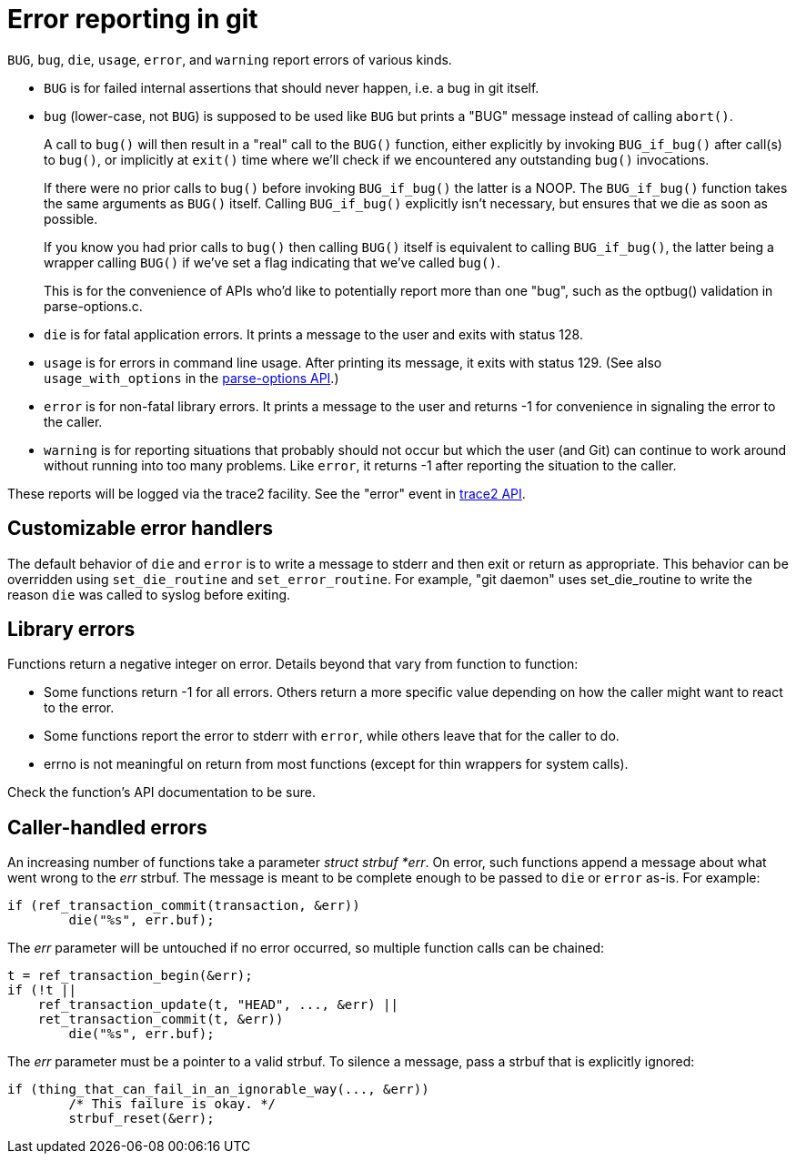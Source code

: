 Error reporting in git
======================

`BUG`, `bug`, `die`, `usage`, `error`, and `warning` report errors of
various kinds.

- `BUG` is for failed internal assertions that should never happen,
  i.e. a bug in git itself.

- `bug` (lower-case, not `BUG`) is supposed to be used like `BUG` but
  prints a "BUG" message instead of calling `abort()`.
+
A call to `bug()` will then result in a "real" call to the `BUG()`
function, either explicitly by invoking `BUG_if_bug()` after call(s)
to `bug()`, or implicitly at `exit()` time where we'll check if we
encountered any outstanding `bug()` invocations.
+
If there were no prior calls to `bug()` before invoking `BUG_if_bug()`
the latter is a NOOP. The `BUG_if_bug()` function takes the same
arguments as `BUG()` itself. Calling `BUG_if_bug()` explicitly isn't
necessary, but ensures that we die as soon as possible.
+
If you know you had prior calls to `bug()` then calling `BUG()` itself
is equivalent to calling `BUG_if_bug()`, the latter being a wrapper
calling `BUG()` if we've set a flag indicating that we've called
`bug()`.
+
This is for the convenience of APIs who'd like to potentially report
more than one "bug", such as the optbug() validation in
parse-options.c.

- `die` is for fatal application errors.  It prints a message to
  the user and exits with status 128.

- `usage` is for errors in command line usage.  After printing its
  message, it exits with status 129.  (See also `usage_with_options`
  in the link:api-parse-options.html[parse-options API].)

- `error` is for non-fatal library errors.  It prints a message
  to the user and returns -1 for convenience in signaling the error
  to the caller.

- `warning` is for reporting situations that probably should not
  occur but which the user (and Git) can continue to work around
  without running into too many problems.  Like `error`, it
  returns -1 after reporting the situation to the caller.

These reports will be logged via the trace2 facility. See the "error"
event in link:api-trace2.html[trace2 API].

Customizable error handlers
---------------------------

The default behavior of `die` and `error` is to write a message to
stderr and then exit or return as appropriate.  This behavior can be
overridden using `set_die_routine` and `set_error_routine`.  For
example, "git daemon" uses set_die_routine to write the reason `die`
was called to syslog before exiting.

Library errors
--------------

Functions return a negative integer on error.  Details beyond that
vary from function to function:

- Some functions return -1 for all errors.  Others return a more
  specific value depending on how the caller might want to react
  to the error.

- Some functions report the error to stderr with `error`,
  while others leave that for the caller to do.

- errno is not meaningful on return from most functions (except
  for thin wrappers for system calls).

Check the function's API documentation to be sure.

Caller-handled errors
---------------------

An increasing number of functions take a parameter 'struct strbuf *err'.
On error, such functions append a message about what went wrong to the
'err' strbuf.  The message is meant to be complete enough to be passed
to `die` or `error` as-is.  For example:

	if (ref_transaction_commit(transaction, &err))
		die("%s", err.buf);

The 'err' parameter will be untouched if no error occurred, so multiple
function calls can be chained:

	t = ref_transaction_begin(&err);
	if (!t ||
	    ref_transaction_update(t, "HEAD", ..., &err) ||
	    ret_transaction_commit(t, &err))
		die("%s", err.buf);

The 'err' parameter must be a pointer to a valid strbuf.  To silence
a message, pass a strbuf that is explicitly ignored:

	if (thing_that_can_fail_in_an_ignorable_way(..., &err))
		/* This failure is okay. */
		strbuf_reset(&err);
